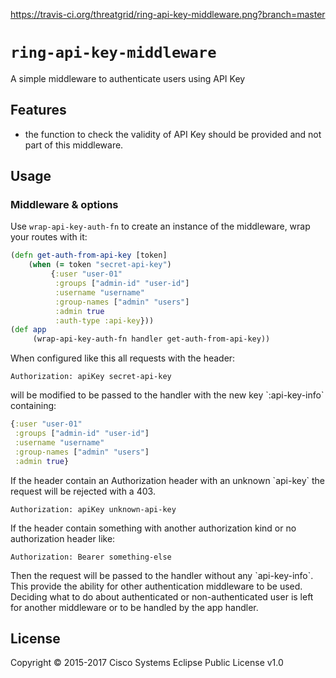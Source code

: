 [[https://travis-ci.org/threatgrid/ring-jwt-middleware][https://travis-ci.org/threatgrid/ring-api-key-middleware.png?branch=master]]

* =ring-api-key-middleware=

A simple middleware to authenticate users using API Key

** Features

- the function to check the validity of API Key should be provided and not part
  of this middleware.

** Usage

*** Middleware & options

Use =wrap-api-key-auth-fn= to create an instance of the middleware,
wrap your routes with it:

#+BEGIN_SRC clojure
(defn get-auth-from-api-key [token]
    (when (= token "secret-api-key")
         {:user "user-01"
          :groups ["admin-id" "user-id"]
          :username "username"
          :group-names ["admin" "users"]
          :admin true
          :auth-type :api-key}))
(def app
     (wrap-api-key-auth-fn handler get-auth-from-api-key))
#+END_SRC

When configured like this all requests with the header:

#+BEGIN_SRC
Authorization: apiKey secret-api-key
#+END_SRC

will be modified to be passed to the handler with the new key `:api-key-info`
containing:

#+BEGIN_SRC clojure
{:user "user-01"
 :groups ["admin-id" "user-id"]
 :username "username"
 :group-names ["admin" "users"]
 :admin true}
#+END_SRC

If the header contain an Authorization header with an unknown `api-key` the
request will be rejected with a 403.

#+BEGIN_SRC
Authorization: apiKey unknown-api-key
#+END_SRC

If the header contain something with another authorization kind or no
authorization header like:

#+BEGIN_SRC
Authorization: Bearer something-else
#+END_SRC

Then the request will be passed to the handler without any `api-key-info`. This
provide the ability for other authentication middleware to be used. Deciding
what to do about authenticated or non-authenticated user is left for another
middleware or to be handled by the app handler.


** License

Copyright © 2015-2017 Cisco Systems
Eclipse Public License v1.0
